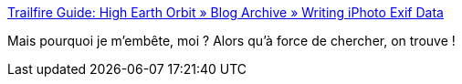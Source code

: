 :jbake-type: post
:jbake-status: published
:jbake-title: Trailfire Guide: High Earth Orbit » Blog Archive » Writing iPhoto Exif Data
:jbake-tags: iphoto,exif,script,macosx,_mois_févr.,_année_2008
:jbake-date: 2008-02-21
:jbake-depth: ../
:jbake-uri: shaarli/1203610946000.adoc
:jbake-source: https://nicolas-delsaux.hd.free.fr/Shaarli?searchterm=http%3A%2F%2Ftrailfire.com%2Fguide%2Fpage%2F532542%2F&searchtags=iphoto+exif+script+macosx+_mois_f%C3%A9vr.+_ann%C3%A9e_2008
:jbake-style: shaarli

http://trailfire.com/guide/page/532542/[Trailfire Guide: High Earth Orbit » Blog Archive » Writing iPhoto Exif Data]

Mais pourquoi je m'embête, moi ? Alors qu'à force de chercher, on trouve !
